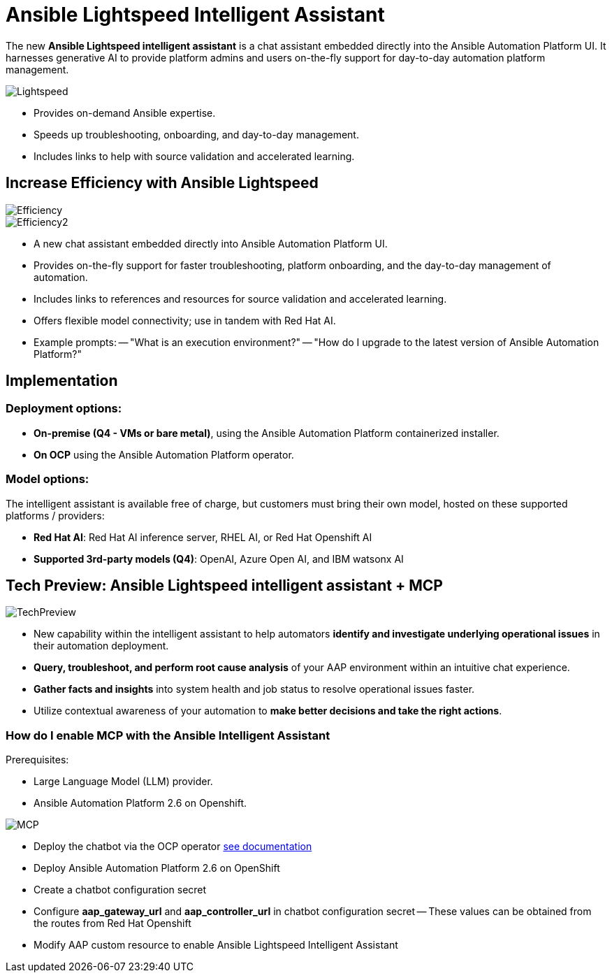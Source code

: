 = Ansible Lightspeed Intelligent Assistant

The new *Ansible Lightspeed intelligent assistant* is a chat assistant embedded directly into the Ansible Automation Platform UI. It harnesses generative AI to provide platform admins and users on-the-fly support for day-to-day automation platform management. 

image::Lightspeed.png[]

- Provides on-demand Ansible expertise.
- Speeds up troubleshooting, onboarding, and day-to-day management.
- Includes links to help with source validation and accelerated learning.

== Increase Efficiency with Ansible Lightspeed

image::Efficiency.png[]

image::Efficiency2.png[]

- A new chat assistant embedded directly into Ansible Automation Platform UI.
- Provides on-the-fly support for faster troubleshooting, platform onboarding, and the day-to-day management of automation. 
- Includes links to references and resources for source validation and accelerated learning. 
- Offers flexible model connectivity; use in tandem with Red Hat AI. 
- Example prompts:
-- "What is an execution environment?"
-- "How do I upgrade to the latest version of Ansible Automation Platform?"

== Implementation

=== Deployment options:

- *On-premise (Q4 - VMs or bare metal)*, using the Ansible Automation Platform containerized installer.
- *On OCP* using the Ansible Automation Platform operator.

=== Model options:

The intelligent assistant is available free of charge, but customers must bring their own model, hosted on these supported platforms / providers: 

- *Red Hat AI*: Red Hat AI inference server, RHEL AI, or Red Hat Openshift AI 
- *Supported 3rd-party models (Q4)*: OpenAI, Azure Open AI, and IBM watsonx AI

== Tech Preview: Ansible Lightspeed intelligent assistant + MCP 

image::TechPreview.png[]

- New capability within the intelligent assistant to help automators *identify and investigate underlying operational issues* in their automation deployment. 

- *Query, troubleshoot, and perform root cause analysis* of your AAP environment within an intuitive chat experience.

- *Gather facts and insights* into system health and job status to resolve operational issues faster.  

- Utilize contextual awareness of your automation to *make better decisions and take the right actions*. 

=== How do I enable MCP with the Ansible Intelligent Assistant

Prerequisites:

- Large Language Model (LLM) provider.
- Ansible Automation Platform 2.6 on Openshift.

image::MCP.png[]

- Deploy the chatbot via the OCP operator https://docs.redhat.com/en/documentation/red_hat_ansible_automation_platform/latest/html/installing_on_openshift_container_platform/deploying-chatbot-operator[see documentation,windows=_blank]
- Deploy Ansible Automation Platform 2.6 on OpenShift
- Create a chatbot configuration secret
- Configure *aap_gateway_url* and *aap_controller_url* in chatbot configuration secret
-- These values can be obtained from the routes from Red Hat Openshift
- Modify AAP custom resource to enable Ansible Lightspeed Intelligent Assistant 







